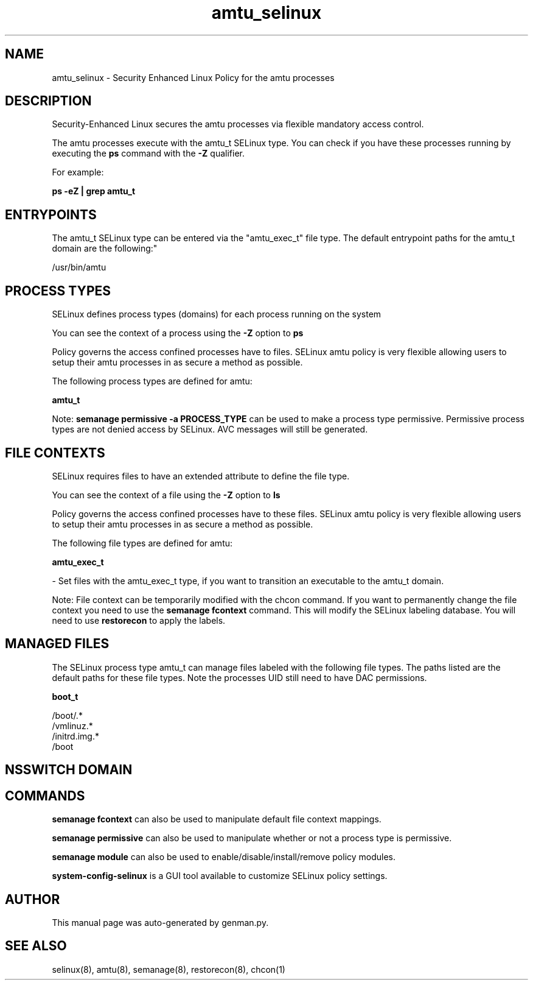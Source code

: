 .TH  "amtu_selinux"  "8"  "amtu" "dwalsh@redhat.com" "amtu SELinux Policy documentation"
.SH "NAME"
amtu_selinux \- Security Enhanced Linux Policy for the amtu processes
.SH "DESCRIPTION"

Security-Enhanced Linux secures the amtu processes via flexible mandatory access control.

The amtu processes execute with the amtu_t SELinux type. You can check if you have these processes running by executing the \fBps\fP command with the \fB\-Z\fP qualifier. 

For example:

.B ps -eZ | grep amtu_t


.SH "ENTRYPOINTS"

The amtu_t SELinux type can be entered via the "amtu_exec_t" file type.  The default entrypoint paths for the amtu_t domain are the following:"

/usr/bin/amtu
.SH PROCESS TYPES
SELinux defines process types (domains) for each process running on the system
.PP
You can see the context of a process using the \fB\-Z\fP option to \fBps\bP
.PP
Policy governs the access confined processes have to files. 
SELinux amtu policy is very flexible allowing users to setup their amtu processes in as secure a method as possible.
.PP 
The following process types are defined for amtu:

.EX
.B amtu_t 
.EE
.PP
Note: 
.B semanage permissive -a PROCESS_TYPE 
can be used to make a process type permissive. Permissive process types are not denied access by SELinux. AVC messages will still be generated.

.SH FILE CONTEXTS
SELinux requires files to have an extended attribute to define the file type. 
.PP
You can see the context of a file using the \fB\-Z\fP option to \fBls\bP
.PP
Policy governs the access confined processes have to these files. 
SELinux amtu policy is very flexible allowing users to setup their amtu processes in as secure a method as possible.
.PP 
The following file types are defined for amtu:


.EX
.PP
.B amtu_exec_t 
.EE

- Set files with the amtu_exec_t type, if you want to transition an executable to the amtu_t domain.


.PP
Note: File context can be temporarily modified with the chcon command.  If you want to permanently change the file context you need to use the 
.B semanage fcontext 
command.  This will modify the SELinux labeling database.  You will need to use
.B restorecon
to apply the labels.

.SH "MANAGED FILES"

The SELinux process type amtu_t can manage files labeled with the following file types.  The paths listed are the default paths for these file types.  Note the processes UID still need to have DAC permissions.

.br
.B boot_t

	/boot/.*
.br
	/vmlinuz.*
.br
	/initrd\.img.*
.br
	/boot
.br

.SH NSSWITCH DOMAIN

.SH "COMMANDS"
.B semanage fcontext
can also be used to manipulate default file context mappings.
.PP
.B semanage permissive
can also be used to manipulate whether or not a process type is permissive.
.PP
.B semanage module
can also be used to enable/disable/install/remove policy modules.

.PP
.B system-config-selinux 
is a GUI tool available to customize SELinux policy settings.

.SH AUTHOR	
This manual page was auto-generated by genman.py.

.SH "SEE ALSO"
selinux(8), amtu(8), semanage(8), restorecon(8), chcon(1)
